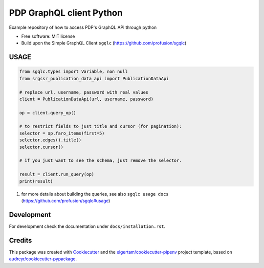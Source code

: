 =========================
PDP GraphQL client Python
=========================


.. image:: https://img.shields.io/pypi/v/pdp_graphql_client_python.svg
        :target: https://pypi.org/project/pdp_graphql_client_python

.. image:: https://img.shields.io/travis/SRGSSR/pdp_graphql_client_python.svg
        :target: https://travis-ci.org/SRGSSR/pdp_graphql_client_python

.. image:: https://readthedocs.org/projects/pdp-graphql-client-python/badge/?version=latest
        :target: https://pdp-graphql-client-python.readthedocs.io/en/latest/?badge=latest
        :alt: Documentation Status




Example repository of how to access PDP's GraphQL API through python


* Free software: MIT license

* Build upon the Simple GraphQL Client ``sgqlc`` (https://github.com/profusion/sgqlc)

USAGE
--------

.. code-block::

    from sgqlc.types import Variable, non_null
    from srgssr_publication_data_api import PublicationDataApi

    # replace url, username, password with real values
    client = PublicationDataApi(url, username, password)

    op = client.query_op()

    # to restrict fields to just title and cursor (for pagination):
    selector = op.faro_items(first=5)
    selector.edges().title()
    selector.cursor()

    # if you just want to see the schema, just remove the selector.

    result = client.run_query(op)
    print(result)

#. for more details about building the queries, see also ``sgqlc usage docs`` (https://github.com/profusion/sgqlc#usage)

Development
-----------

For development check the documentation under ``docs/installation.rst``.

Credits
-------

This package was created with Cookiecutter_ and the `elgertam/cookiecutter-pipenv`_ project template,
based on `audreyr/cookiecutter-pypackage`_.

.. _Cookiecutter: https://github.com/audreyr/cookiecutter
.. _`elgertam/cookiecutter-pipenv`: https://github.com/elgertam/cookiecutter-pipenv
.. _`audreyr/cookiecutter-pypackage`: https://github.com/audreyr/cookiecutter-pypackage
